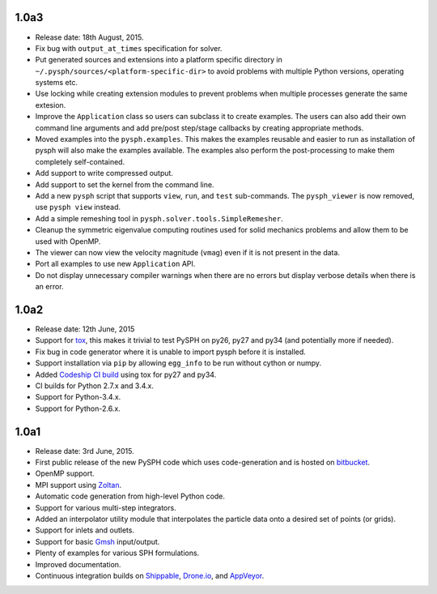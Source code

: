 1.0a3
------

* Release date: 18th August, 2015.
* Fix bug with ``output_at_times`` specification for solver.
* Put generated sources and extensions into a platform specific directory in
  ``~/.pysph/sources/<platform-specific-dir>`` to avoid problems with multiple
  Python versions, operating systems etc.
* Use locking while creating extension modules to prevent problems when
  multiple processes generate the same extesion.
* Improve the ``Application`` class so users can subclass it to create
  examples. The users can also add their own command line arguments and add
  pre/post step/stage callbacks by creating appropriate methods.
* Moved examples into the ``pysph.examples``.  This makes the examples
  reusable and easier to run as installation of pysph will also make the
  examples available.  The examples also perform the post-processing to make
  them completely self-contained.
* Add support to write compressed output.
* Add support to set the kernel from the command line.
* Add a new ``pysph`` script that supports ``view``, ``run``, and ``test``
  sub-commands.  The ``pysph_viewer`` is now removed, use ``pysph view``
  instead.
* Add a simple remeshing tool in ``pysph.solver.tools.SimpleRemesher``.
* Cleanup the symmetric eigenvalue computing routines used for solid
  mechanics problems and allow them to be used with OpenMP.
* The viewer can now view the velocity magnitude (``vmag``) even if it
  is not present in the data.
* Port all examples to use new ``Application`` API.
* Do not display unnecessary compiler warnings when there are no errors but
  display verbose details when there is an error.

1.0a2
------

* Release date: 12th June, 2015
* Support for tox_, this makes it trivial to test PySPH on py26, py27 and py34
  (and potentially more if needed).
* Fix bug in code generator where it is unable to import pysph before it is
  installed.
* Support installation via ``pip`` by allowing ``egg_info`` to be run without
  cython or numpy.
* Added `Codeship CI build <https://codeship.com/projects/83729>`_ using tox
  for py27 and py34.
* CI builds for Python 2.7.x and 3.4.x.
* Support for Python-3.4.x.
* Support for Python-2.6.x.

.. _tox: https://pypi.python.org/pypi/tox

1.0a1
------

* Release date: 3rd June, 2015.
* First public release of the new PySPH code which uses code-generation and is
  hosted on `bitbucket <http://bitbucket.org/pysph/pysph>`_.
* OpenMP support.
* MPI support using `Zoltan <http://www.cs.sandia.gov/zoltan/>`_.
* Automatic code generation from high-level Python code.
* Support for various multi-step integrators.
* Added an interpolator utility module that interpolates the particle data
  onto a desired set of points (or grids).
* Support for inlets and outlets.
* Support for basic `Gmsh <http://geuz.org/gmsh/>`_ input/output.
* Plenty of examples for various SPH formulations.
* Improved documentation.
* Continuous integration builds on `Shippable
  <https://app.shippable.com/projects/540e849c3479c5ea8f9f030e/builds/latest>`_,
  `Drone.io <https://drone.io/bitbucket.org/pysph/pysph>`_, and `AppVeyor
  <https://ci.appveyor.com/project/prabhuramachandran/pysph>`_.
